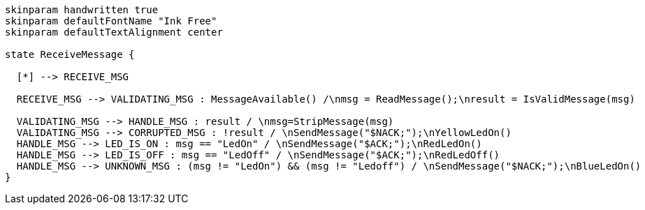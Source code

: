 [plantuml, state-diagram, svg]
-----
skinparam handwritten true
skinparam defaultFontName "Ink Free"
skinparam defaultTextAlignment center

state ReceiveMessage {

  [*] --> RECEIVE_MSG

  RECEIVE_MSG --> VALIDATING_MSG : MessageAvailable() /\nmsg = ReadMessage();\nresult = IsValidMessage(msg)

  VALIDATING_MSG --> HANDLE_MSG : result / \nmsg=StripMessage(msg)
  VALIDATING_MSG --> CORRUPTED_MSG : !result / \nSendMessage("$NACK;");\nYellowLedOn()
  HANDLE_MSG --> LED_IS_ON : msg == "LedOn" / \nSendMessage("$ACK;");\nRedLedOn()
  HANDLE_MSG --> LED_IS_OFF : msg == "LedOff" / \nSendMessage("$ACK;");\nRedLedOff()
  HANDLE_MSG --> UNKNOWN_MSG : (msg != "LedOn") && (msg != "Ledoff") / \nSendMessage("$NACK;");\nBlueLedOn()
}
-----
